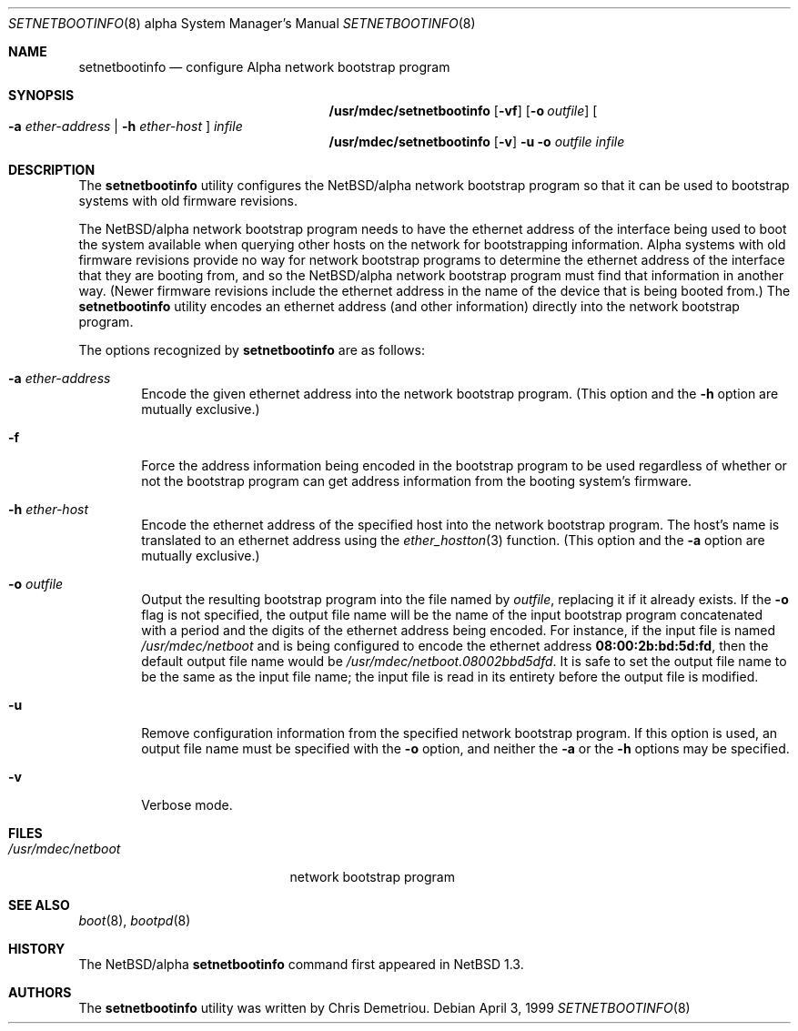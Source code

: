 .\" $NetBSD: setnetbootinfo.8,v 1.8.2.2 1999/04/07 00:43:08 cgd Exp $
.\"
.\" Copyright (c) 1997, 1999 Christopher G. Demetriou.  All rights reserved.
.\"
.\" Redistribution and use in source and binary forms, with or without
.\" modification, are permitted provided that the following conditions
.\" are met:
.\" 1. Redistributions of source code must retain the above copyright
.\"    notice, this list of conditions and the following disclaimer.
.\" 2. Redistributions in binary form must reproduce the above copyright
.\"    notice, this list of conditions and the following disclaimer in the
.\"    documentation and/or other materials provided with the distribution.
.\" 3. All advertising materials mentioning features or use of this software
.\"    must display the following acknowledgement:
.\"      This product includes software developed by Christopher G. Demetriou
.\"      for the NetBSD Project.
.\" 4. The name of the author may not be used to endorse or promote products
.\"    derived from this software without specific prior written permission
.\"
.\" THIS SOFTWARE IS PROVIDED BY THE AUTHOR ``AS IS'' AND ANY EXPRESS OR
.\" IMPLIED WARRANTIES, INCLUDING, BUT NOT LIMITED TO, THE IMPLIED WARRANTIES
.\" OF MERCHANTABILITY AND FITNESS FOR A PARTICULAR PURPOSE ARE DISCLAIMED.
.\" IN NO EVENT SHALL THE AUTHOR BE LIABLE FOR ANY DIRECT, INDIRECT,
.\" INCIDENTAL, SPECIAL, EXEMPLARY, OR CONSEQUENTIAL DAMAGES (INCLUDING, BUT
.\" NOT LIMITED TO, PROCUREMENT OF SUBSTITUTE GOODS OR SERVICES; LOSS OF USE,
.\" DATA, OR PROFITS; OR BUSINESS INTERRUPTION) HOWEVER CAUSED AND ON ANY
.\" THEORY OF LIABILITY, WHETHER IN CONTRACT, STRICT LIABILITY, OR TORT
.\" (INCLUDING NEGLIGENCE OR OTHERWISE) ARISING IN ANY WAY OUT OF THE USE OF
.\" THIS SOFTWARE, EVEN IF ADVISED OF THE POSSIBILITY OF SUCH DAMAGE.
.\"
.Dd April 3, 1999
.Dt SETNETBOOTINFO 8 alpha
.Os
.Sh NAME
.Nm setnetbootinfo
.Nd configure Alpha network bootstrap program
.Sh SYNOPSIS
.Nm /usr/mdec/setnetbootinfo
.Op Fl vf
.Op Fl o Ar outfile
.Oo
.Fl a Ar ether-address | Fl h Ar ether-host
.Oc
.Ar infile
.Nm /usr/mdec/setnetbootinfo
.Op Fl v
.Fl u o Ar outfile Ar infile
.Sh DESCRIPTION
The
.Nm setnetbootinfo
utility configures the
.Nx Ns Tn /alpha
network bootstrap program so
that it can be used to bootstrap systems with old firmware revisions.
.Pp
The
.Nx Ns Tn /alpha
network bootstrap program needs to have the ethernet
address of the interface being used to boot the system available when
querying other hosts on the network for bootstrapping information.
Alpha systems with old firmware revisions provide no way for
network bootstrap programs to determine the ethernet address of
the interface that they are booting from, and so the
.Nx Ns Tn /alpha
network bootstrap program must find that information in another way.
(Newer firmware revisions include the ethernet address in the name of
the device that is being booted from.)
The
.Nm
utility encodes an ethernet address (and other information) directly
into the network bootstrap program.
.Pp
The options recognized by
.Nm
are as follows:
.Bl -tag -width flag
.It Fl a Ar ether-address
Encode the given ethernet address into the network bootstrap program.
(This option and the
.Fl h
option are mutually exclusive.)
.It Fl f
Force the address information being encoded in the bootstrap
program to be used regardless of whether or not the bootstrap
program can get address information from the booting system's
firmware.
.It Fl h Ar ether-host
Encode the ethernet address of the specified host into the network
bootstrap program.  The host's name is translated to an ethernet
address using the
.Xr ether_hostton 3
function.
(This option and the
.Fl a
option are mutually exclusive.)
.It Fl o Ar outfile
Output the resulting bootstrap program into the file named by
.Ar outfile ,
replacing it if it already exists.  If the
.Fl o
flag is not specified, the output file name will be
the name of the input bootstrap program concatenated with a
period and the digits of the ethernet address being encoded.
For instance, if the input file is named
.Pa /usr/mdec/netboot
and is being configured to encode the ethernet address
.Li 08:00:2b:bd:5d:fd ,
then the default output file name would be
.Pa /usr/mdec/netboot.08002bbd5dfd .
It is safe to set the output file name to be the same as the
input file name; the input file is read in its entirety before
the output file is modified.
.It Fl u
Remove configuration information from the specified network
bootstrap program.  If this option is used, an output file name must be
specified with the
.Fl o
option, and neither the
.Fl a
or the
.Fl h
options may be specified.
.It Fl v
Verbose mode.
.El
.Sh FILES
.Bl -tag -width /usr/mdec/ustarboot -compact
.It Pa /usr/mdec/netboot
network bootstrap program
.El
.\" .Sh EXAMPLES
.\" There should be some examples of how to use
.\" .Nm setnetbootinfo .
.\" XXX
.Sh SEE ALSO
.Xr boot 8 ,
.Xr bootpd 8
.Sh HISTORY
The
.Nx Ns Tn /alpha
.Nm
command first appeared in
.Nx 1.3 .
.Sh AUTHORS
The
.Nm
utility was written by Chris Demetriou.
